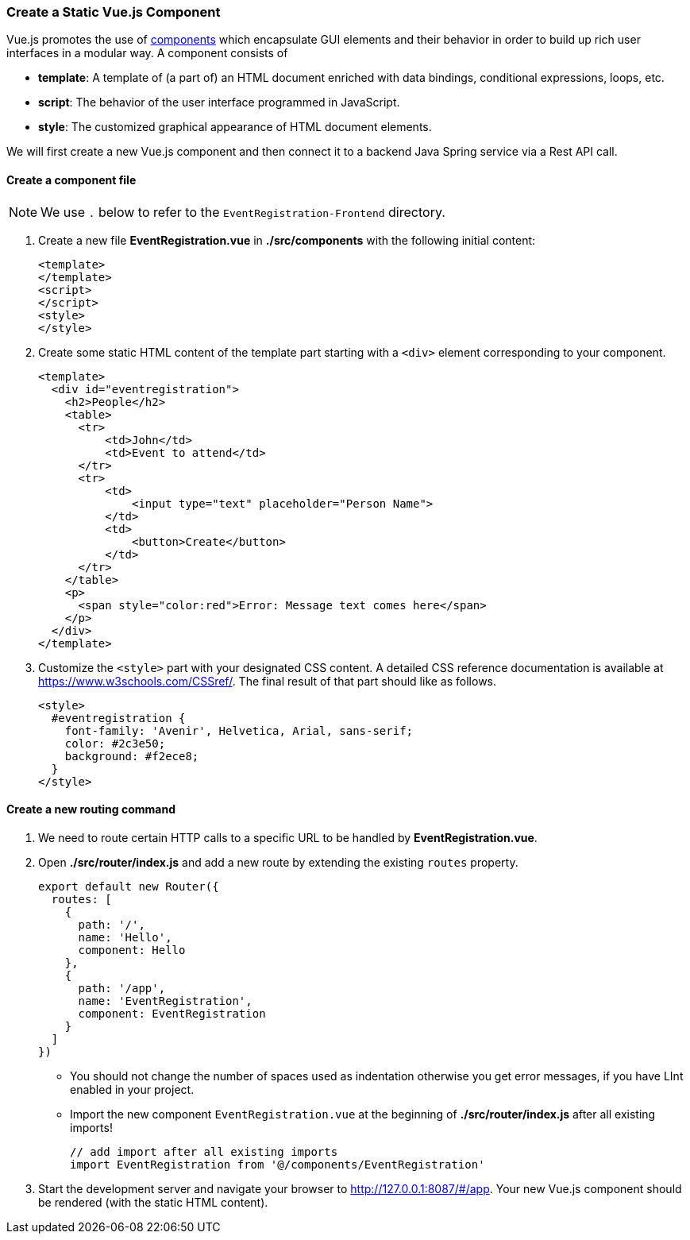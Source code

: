 === Create a Static Vue.js Component

Vue.js promotes the use of https://vuejs.org/v2/guide/components.html[components]
which encapsulate GUI elements and their behavior in order to build up rich user interfaces in a modular way. A component consists of

* **template**: A template of (a part of) an HTML document enriched with
data bindings, conditional expressions, loops, etc.
* **script**: The behavior of the user interface programmed in JavaScript.
* **style**: The customized graphical appearance of HTML document elements.

We will first create a new Vue.js component and then connect it to a backend
Java Spring service via a Rest API call.

==== Create a component file

[NOTE]
We use `.` below to refer to the `EventRegistration-Frontend` directory.

. Create a new file **EventRegistration.vue** in **./src/components** with  the
following initial content:
+
[source,xml]
----
<template>
</template>
<script>
</script>
<style>
</style>
----

. Create some static HTML content of the template part starting with a `<div>` element
corresponding to your component.
+
[source,xml]
----
<template>
  <div id="eventregistration">
    <h2>People</h2>
    <table>
      <tr>
          <td>John</td>
          <td>Event to attend</td>
      </tr>
      <tr>
          <td>
              <input type="text" placeholder="Person Name">
          </td>
          <td>
              <button>Create</button>
          </td>
      </tr>
    </table>
    <p>
      <span style="color:red">Error: Message text comes here</span>
    </p>
  </div>
</template>
----


. Customize the `<style>` part with your designated CSS content. A detailed
CSS reference documentation is available at https://www.w3schools.com/CSSref/.
The final result of that part should like as follows.
+
[source,HTML]
----
<style>
  #eventregistration {
    font-family: 'Avenir', Helvetica, Arial, sans-serif;
    color: #2c3e50;
    background: #f2ece8;
  }
</style>
----

==== Create a new routing command

. We need to route certain HTTP calls to a specific URL to be handled by
**EventRegistration.vue**.


. Open  **./src/router/index.js** and add a new route by extending the existing
`routes` property.
+
[source,javascript]
----
export default new Router({
  routes: [
    {
      path: '/',
      name: 'Hello',
      component: Hello
    },
    {
      path: '/app',
      name: 'EventRegistration',
      component: EventRegistration
    }
  ]
})
----
+
* You should not change the number of spaces used as indentation otherwise you get error messages, if you have LInt enabled in your project.
* Import the new component `EventRegistration.vue` at the beginning of **./src/router/index.js** after all existing imports!
+
[source,javascript]
----
// add import after all existing imports
import EventRegistration from '@/components/EventRegistration'
----

. Start the development server and navigate your browser to http://127.0.0.1:8087/#/app.
Your new Vue.js component should be rendered (with the static HTML content).
